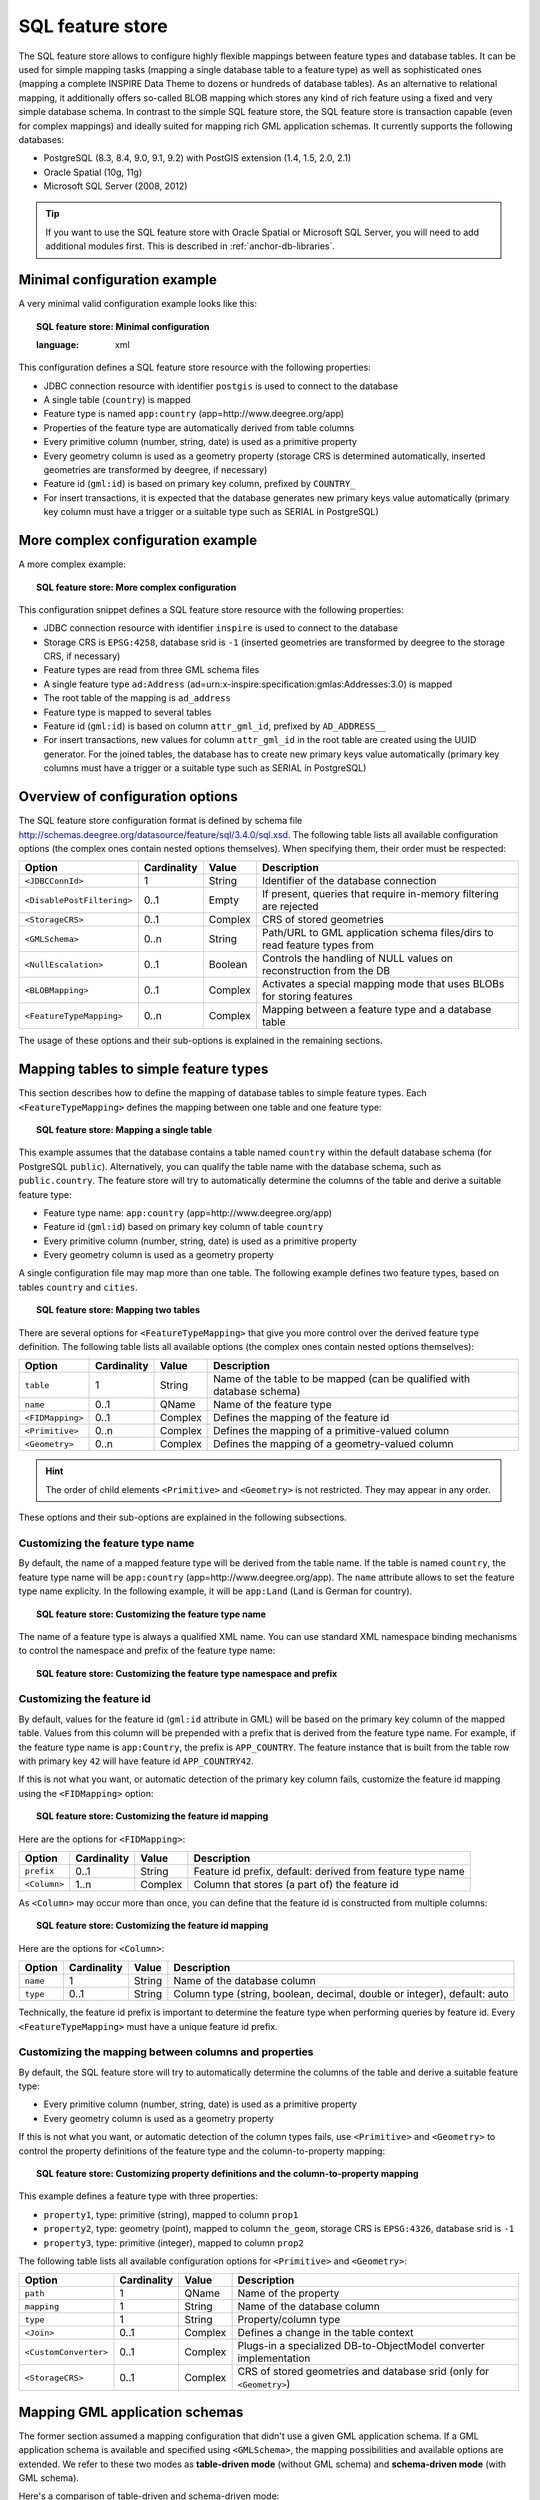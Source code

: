 .. _anchor-configuration-sqlfeaturestore:

-----------------
SQL feature store
-----------------

The SQL feature store allows to configure highly flexible mappings between feature types and database tables. It can be used for simple mapping tasks (mapping a single database table to a feature type) as well as sophisticated ones (mapping a complete INSPIRE Data Theme to dozens or hundreds of database tables). As an alternative to relational mapping, it additionally offers so-called BLOB mapping which stores any kind of rich feature using a fixed and very simple database schema. In contrast to the simple SQL feature store, the SQL feature store is transaction capable (even for complex mappings) and ideally suited for mapping rich GML application schemas. It currently supports the following databases:

* PostgreSQL (8.3, 8.4, 9.0, 9.1, 9.2) with PostGIS extension (1.4, 1.5, 2.0, 2.1)
* Oracle Spatial (10g, 11g)
* Microsoft SQL Server (2008, 2012)

.. tip::
    If you want to use the SQL feature store with Oracle Spatial or Microsoft SQL Server, you will need to add additional modules first. This is described in :ref:`anchor-db-libraries`.

^^^^^^^^^^^^^^^^^^^^^^^^^^^^^
Minimal configuration example
^^^^^^^^^^^^^^^^^^^^^^^^^^^^^

A very minimal valid configuration example looks like this:

.. topic:: SQL feature store: Minimal configuration

    .. literalinclude:: ../../xml/sqlfeaturestore_tabledriven1.xml
    :language: xml

This configuration defines a SQL feature store resource with the following properties:

* JDBC connection resource with identifier ``postgis`` is used to connect to the database
* A single table (``country``) is mapped
* Feature type is named ``app:country`` (app=http://www.deegree.org/app)
* Properties of the feature type are automatically derived from table columns
* Every primitive column (number, string, date) is used as a primitive property
* Every geometry column is used as a geometry property (storage CRS is determined automatically, inserted geometries are transformed by deegree, if necessary)
* Feature id (``gml:id``) is based on primary key column, prefixed by ``COUNTRY_``
* For insert transactions, it is expected that the database generates new primary keys value automatically (primary key column must have a trigger or a suitable type such as SERIAL in PostgreSQL)

^^^^^^^^^^^^^^^^^^^^^^^^^^^^^^^^^^
More complex configuration example
^^^^^^^^^^^^^^^^^^^^^^^^^^^^^^^^^^

A more complex example:

.. topic:: SQL feature store: More complex configuration

    .. literalinclude:: ../../xml/sqlfeaturestore_complex.xml
        :language: xml

This configuration snippet defines a SQL feature store resource with the following properties:

* JDBC connection resource with identifier ``inspire`` is used to connect to the database
* Storage CRS is ``EPSG:4258``, database srid is ``-1`` (inserted geometries are transformed by deegree to the storage CRS, if necessary)
* Feature types are read from three GML schema files
* A single feature type ``ad:Address`` (ad=urn:x-inspire:specification:gmlas:Addresses:3.0) is mapped
* The root table of the mapping is ``ad_address``
* Feature type is mapped to several tables
* Feature id (``gml:id``) is based on column ``attr_gml_id``, prefixed by ``AD_ADDRESS__``
* For insert transactions, new values for column ``attr_gml_id`` in the root table are created using the UUID generator. For the joined tables, the database has to create new primary keys value automatically (primary key columns must have a trigger or a suitable type such as SERIAL in PostgreSQL)

^^^^^^^^^^^^^^^^^^^^^^^^^^^^^^^^^
Overview of configuration options
^^^^^^^^^^^^^^^^^^^^^^^^^^^^^^^^^

The SQL feature store configuration format is defined by schema file http://schemas.deegree.org/datasource/feature/sql/3.4.0/sql.xsd. The following table lists all available configuration options (the complex ones contain nested options themselves). When specifying them, their order must be respected:

.. table:: Options for ``SQL feature store`` resource configuration files

+----------------------------------+-------------+---------+------------------------------------------------------------------------------+
| Option                           | Cardinality | Value   | Description                                                                  |
+==================================+=============+=========+==============================================================================+
| ``<JDBCConnId>``                 | 1           | String  | Identifier of the database connection                                        |
+----------------------------------+-------------+---------+------------------------------------------------------------------------------+
| ``<DisablePostFiltering>``       | 0..1        | Empty   | If present, queries that require in-memory filtering are rejected            |
+----------------------------------+-------------+---------+------------------------------------------------------------------------------+
| ``<StorageCRS>``                 | 0..1        | Complex | CRS of stored geometries                                                     |
+----------------------------------+-------------+---------+------------------------------------------------------------------------------+
| ``<GMLSchema>``                  | 0..n        | String  | Path/URL to GML application schema files/dirs to read feature types from     |
+----------------------------------+-------------+---------+------------------------------------------------------------------------------+
| ``<NullEscalation>``             | 0..1        | Boolean | Controls the handling of NULL values on reconstruction from the DB           |
+----------------------------------+-------------+---------+------------------------------------------------------------------------------+
| ``<BLOBMapping>``                | 0..1        | Complex | Activates a special mapping mode that uses BLOBs for storing features        |
+----------------------------------+-------------+---------+------------------------------------------------------------------------------+
| ``<FeatureTypeMapping>``         | 0..n        | Complex | Mapping between a feature type and a database table                          |
+----------------------------------+-------------+---------+------------------------------------------------------------------------------+

The usage of these options and their sub-options is explained in the remaining sections.

.. _anchor-configuration-tabledriven:

^^^^^^^^^^^^^^^^^^^^^^^^^^^^^^^^^^^^^^
Mapping tables to simple feature types
^^^^^^^^^^^^^^^^^^^^^^^^^^^^^^^^^^^^^^

This section describes how to define the mapping of database tables to simple feature types. Each ``<FeatureTypeMapping>`` defines the mapping between one table and one feature type:

.. topic:: SQL feature store: Mapping a single table

    .. literalinclude:: ../../xml/sqlfeaturestore_tabledriven1.xml
        :language: xml

This example assumes that the database contains a table named ``country`` within the default database schema (for PostgreSQL ``public``). Alternatively, you can qualify the table name with the database schema, such as ``public.country``. The feature store will try to automatically determine the columns of the table and derive a suitable feature type:

* Feature type name: ``app:country`` (app=http://www.deegree.org/app)
* Feature id (``gml:id``) based on primary key column of table ``country``
* Every primitive column (number, string, date) is used as a primitive property
* Every geometry column is used as a geometry property

A single configuration file may map more than one table. The following example defines two feature types, based on tables ``country`` and ``cities``.

.. topic:: SQL feature store: Mapping two tables

    .. literalinclude:: ../../xml/sqlfeaturestore_tabledriven2.xml
        :language: xml

There are several options for ``<FeatureTypeMapping>`` that give you more control over the derived feature type definition. The following table lists all available options (the complex ones contain nested options themselves):

.. table:: Options for ``<FeatureTypeMapping>``

+------------------+-------------+---------+------------------------------------------------------------------------------+
| Option           | Cardinality | Value   | Description                                                                  |
+==================+=============+=========+==============================================================================+
| ``table``        | 1           | String  | Name of the table to be mapped (can be qualified with database schema)       |
+------------------+-------------+---------+------------------------------------------------------------------------------+
| ``name``         | 0..1        | QName   | Name of the feature type                                                     |
+------------------+-------------+---------+------------------------------------------------------------------------------+
| ``<FIDMapping>`` | 0..1        | Complex | Defines the mapping of the feature id                                        |
+------------------+-------------+---------+------------------------------------------------------------------------------+
| ``<Primitive>``  | 0..n        | Complex | Defines the mapping of a primitive-valued column                             |
+------------------+-------------+---------+------------------------------------------------------------------------------+
| ``<Geometry>``   | 0..n        | Complex | Defines the mapping of a geometry-valued column                              |
+------------------+-------------+---------+------------------------------------------------------------------------------+

.. hint::
    The order of child elements ``<Primitive>`` and ``<Geometry>`` is not restricted. They may appear in any order.

These options and their sub-options are explained in the following subsections.

"""""""""""""""""""""""""""""""""
Customizing the feature type name
"""""""""""""""""""""""""""""""""

By default, the name of a mapped feature type will be derived from the table name. If the table is named ``country``, the feature type name will be ``app:country`` (app=http://www.deegree.org/app). The ``name`` attribute allows to set the feature type name explicity. In the following example, it will be ``app:Land`` (Land is German for country).

.. topic:: SQL feature store: Customizing the feature type name

    .. literalinclude:: ../../xml/sqlfeaturestore_tabledriven3.xml
        :language: xml

The name of a feature type is always a qualified XML name. You can use standard XML namespace binding mechanisms to control the namespace and prefix of the feature type name:

.. topic:: SQL feature store: Customizing the feature type namespace and prefix

    .. literalinclude:: ../../xml/sqlfeaturestore_tabledriven4.xml
        :language: xml

""""""""""""""""""""""""""
Customizing the feature id
""""""""""""""""""""""""""

By default, values for the feature id (``gml:id`` attribute in GML) will be based on the primary key column of the mapped table. Values from this column will be prepended with a prefix that is derived from the feature type name. For example, if the feature type name is ``app:Country``, the prefix is ``APP_COUNTRY``. The feature instance that is built from the table row with primary key ``42`` will have  feature id ``APP_COUNTRY42``.

If this is not what you want, or automatic detection of the primary key column fails, customize the feature id mapping using the ``<FIDMapping>`` option:

.. topic:: SQL feature store: Customizing the feature id mapping

    .. literalinclude:: ../../xml/sqlfeaturestore_fidmapping1.xml
        :language: xml

Here are the options for ``<FIDMapping>``:

.. table:: Options for ``<FIDMapping>``

+------------------+-------------+---------+------------------------------------------------------------------------------+
| Option           | Cardinality | Value   | Description                                                                  |
+==================+=============+=========+==============================================================================+
| ``prefix``       | 0..1        | String  | Feature id prefix, default: derived from feature type name                   |
+------------------+-------------+---------+------------------------------------------------------------------------------+
| ``<Column>``     | 1..n        | Complex | Column that stores (a part of) the feature id                                |
+------------------+-------------+---------+------------------------------------------------------------------------------+

As ``<Column>`` may occur more than once, you can define that the feature id is constructed from multiple columns:

.. topic:: SQL feature store: Customizing the feature id mapping

    .. literalinclude:: ../../xml/sqlfeaturestore_fidmapping2.xml
        :language: xml

Here are the options for ``<Column>``:

.. table:: Options for ``<Column>``

+------------------+-------------+---------+------------------------------------------------------------------------------+
| Option           | Cardinality | Value   | Description                                                                  |
+==================+=============+=========+==============================================================================+
| ``name``         | 1           | String  | Name of the database column                                                  |
+------------------+-------------+---------+------------------------------------------------------------------------------+
| ``type``         | 0..1        | String  | Column type (string, boolean, decimal, double or integer), default: auto     |
+------------------+-------------+---------+------------------------------------------------------------------------------+

.. hint::
Technically, the feature id prefix is important to determine the feature type when performing queries by feature id. Every ``<FeatureTypeMapping>`` must have a unique feature id prefix.

""""""""""""""""""""""""""""""""""""""""""""""""""""""
Customizing the mapping between columns and properties
""""""""""""""""""""""""""""""""""""""""""""""""""""""

By default, the SQL feature store will try to automatically determine the columns of the table and derive a suitable feature type:

* Every primitive column (number, string, date) is used as a primitive property
* Every geometry column is used as a geometry property

If this is not what you want, or automatic detection of the column types fails, use ``<Primitive>`` and ``<Geometry>`` to control the property definitions of the feature type and the column-to-property mapping:

.. topic:: SQL feature store: Customizing property definitions and the column-to-property mapping

    .. literalinclude:: ../../xml/sqlfeaturestore_tabledriven5.xml
        :language: xml

This example defines a feature type with three properties:

* ``property1``, type: primitive (string), mapped to column ``prop1``
* ``property2``, type: geometry (point), mapped to column ``the_geom``, storage CRS is ``EPSG:4326``, database srid is ``-1``
* ``property3``, type: primitive (integer), mapped to column ``prop2``

The following table lists all available configuration options for ``<Primitive>`` and ``<Geometry>``:

.. table:: Options for ``<Primitive>`` and ``<Geometry>``

+-----------------------+-------------+---------+------------------------------------------------------------------------------+
| Option                | Cardinality | Value   | Description                                                                  |
+=======================+=============+=========+==============================================================================+
| ``path``              | 1           | QName   | Name of the property                                                         |
+-----------------------+-------------+---------+------------------------------------------------------------------------------+
| ``mapping``           | 1           | String  | Name of the database column                                                  |
+-----------------------+-------------+---------+------------------------------------------------------------------------------+
| ``type``              | 1           | String  | Property/column type                                                         |
+-----------------------+-------------+---------+------------------------------------------------------------------------------+
| ``<Join>``            | 0..1        | Complex | Defines a change in the table context                                        |
+-----------------------+-------------+---------+------------------------------------------------------------------------------+
| ``<CustomConverter>`` | 0..1        | Complex | Plugs-in a specialized DB-to-ObjectModel converter implementation            |
+-----------------------+-------------+---------+------------------------------------------------------------------------------+
| ``<StorageCRS>``      | 0..1        | Complex | CRS of stored geometries and database srid (only for ``<Geometry>``)         |
+-----------------------+-------------+---------+------------------------------------------------------------------------------+

^^^^^^^^^^^^^^^^^^^^^^^^^^^^^^^
Mapping GML application schemas
^^^^^^^^^^^^^^^^^^^^^^^^^^^^^^^

The former section assumed a mapping configuration that didn't use a given GML application schema. If a GML application schema is available and specified using ``<GMLSchema>``, the mapping possibilities and available options are extended. We refer to these two modes as **table-driven mode** (without GML schema) and **schema-driven mode** (with GML schema).

Here's a comparison of table-driven and schema-driven mode:

.. table:: SQL feature store mapping modes (with and without GML application schema)

+------------------------------+------------------------------+---------------------------------+
|                              | Table-driven mode            | Schema-driven mode              |
+==============================+==============================+=================================+
| GML application schema       | Derived from tables          | Must be provided                |
+------------------------------+------------------------------+---------------------------------+
| Data model (feature types)   | Derived from tables          | Derived from GML app schema     |
+------------------------------+------------------------------+---------------------------------+
| GML version                  | Any (GML 2, 3.0, 3.1, 3.2)   | Fixed to version of app schema  |
+------------------------------+------------------------------+---------------------------------+
| Mapping principle            | Property to table column     | XPath-based or BLOB-based       |
+------------------------------+------------------------------+---------------------------------+
| Supported mapping complexity | Low                          | Very high                       |
+------------------------------+------------------------------+---------------------------------+

.. hint::
    If you want to create a relational mapping for an existing GML application schema (e.g. INSPIRE Data Themes, GeoSciML, CityGML, XPlanung, AAA), always copy the schema files into the ``appschemas/`` directory of your workspace and reference the schema in your configuration.

In schema-driven mode, the SQL feature store extracts detailed feature type definitions and property declarations from GML application schema files. A basic configuration for schema-driven mode defines the JDBC connection id, the general CRS of the stored geometries and one or more GML application schema files:

.. topic:: SQL FeatureStore (schema-driven mode): Skeleton config

    .. literalinclude:: ../../xml/sqlfeaturestore_schemadriven1.xml
        :language: xml

""""""""""""""""""""
Recommended workflow
""""""""""""""""""""

.. hint::
    This section assumes that you already have an existing database that you want to map to a GML application schema. If you want to derive a database model from a GML application schema, see :ref:`anchor-mapping-wizard`.

Manually creating a mapping for a rich GML application schema may appear to be a dauting task at first sight. Especially when you are still trying to figure out how the configuration concepts work, you will be using a lot of trial-and-error. Here are some general practices to make this as painless as possible.

* Map one property of a feature type at a time.
* Use the **Reload** link in the services console to activate changes.
* After changing the configuration file, make sure that the status of the feature store stays green (in the console). If an exclamation mark occurs, you have an error in your configuration. Check the error message and fix it.
* Check the results of your change (see below)
* Once you're satisfied, move on to the next property (or feature type)

Set up a WFS configuration, so you can use WFS GetFeature-requests to check whether your feature mapping works as expected. You can use your web browser for that. After each configuration change, perform a GetFeature-request to see the effect. Suitable WFS requests depend on the WFS version, the GML version and the name of the feature type. Here are some examples:

* WFS 1.0.0 (GML 2): http://localhost:8080/services?service=WFS&version=1.0.0&request=GetFeature&typeName=ad:Address&maxFeatures=1
* WFS 1.1.0 (GML 3.1): http://localhost:8080/services?service=WFS&version=1.1.0&request=GetFeature&typeName=ad:Address&maxFeatures=1
* WFS 2.0.0 (GML 3.2): http://localhost:8080/services?service=WFS&version=2.0.0&request=GetFeature&typeName=ad:Address&count=1

In order to successfully create a mapping for a feature type from a GML application schema, you have to know the structure and the data types of the feature type. For example, if you want to map feature type ``ad:Address`` from INSPIRE Annex I, you have to know that it has a required property called ``ad:inspireId`` that has a child element with name ``base:Identifier``. Here's a list of possible options to learn the data model of an application schema:

* Manually (or with the help of a generic XML tool such as XMLSpy) analyze the GML application schema to determine the feature types and understand their data model
* Use the services console to auto-generate a mapping configuration (see :ref:`anchor-mapping-wizard`). It should reflect the structure and datatypes correctly. Auto-generate the mapping, create a copy of the file and start with a minimal version (``FeatureTypeMapping`` by ``FeatureTypeMapping``, property by property). Adapt it to your own database tables and columns and remove optional elements and attributes that you don't want to map.
* Use the deegree support options (mailing lists, commercial support) to get help.

.. hint::
    The deegree project aims for a user-interface to help with all steps of creating mapping configurations. If you are interested in working on this (or funding it), don't hesitate to contact the project bodies.

""""""""""""""""""""""""""
Mapping rich feature types
""""""""""""""""""""""""""

In schema-driven mode, the ``<FeatureTypeMapping>`` element basically works as in table-driven mode (see :ref:`anchor-configuration-tabledriven`). It defines a mapping between a table in the database and a feature type. However, there are additional possibilities and it's usually more suitable to focus on feature types and XML nodes instead of tables and table columns. Here's an overview of the ``<FeatureTypeMapping>`` options and their meaning in schema-driven mode:

.. table:: Options for ``<FeatureTypeMapping>`` (schema-driven mode)

+------------------+-------------+---------+------------------------------------------------------------------------------+
| Option           | Cardinality | Value   | Description                                                                  |
+==================+=============+=========+==============================================================================+
| ``table``        | 1           | String  | Name of the table to be mapped (can be qualified with database schema)       |
+------------------+-------------+---------+------------------------------------------------------------------------------+
| ``name``         | 0..1        | QName   | Name of the feature type                                                     |
+------------------+-------------+---------+------------------------------------------------------------------------------+
| ``<FIDMapping>`` | 1           | Complex | Defines the mapping of the feature id                                        |
+------------------+-------------+---------+------------------------------------------------------------------------------+
| ``<Primitive>``  | 0..n        | Complex | Defines the mapping of a primitive-valued node                               |
+------------------+-------------+---------+------------------------------------------------------------------------------+
| ``<Geometry>``   | 0..n        | Complex | Defines the mapping of a geometry-valued node                                |
+------------------+-------------+---------+------------------------------------------------------------------------------+
| ``<Complex>``    | 0..n        | Complex | Defines the mapping of a complex-valued node                                 |
+------------------+-------------+---------+------------------------------------------------------------------------------+
| ``<Feature>``    | 0..n        | Complex | Defines the mapping of a feature-valued node                                 |
+------------------+-------------+---------+------------------------------------------------------------------------------+

.. hint::
    The order of child elements ``<Primitive>``, ``<Geometry>``, ``<Complex>`` and ``<Feature>`` is not restricted. They may appear in any order.

We're going to explore the additional options by describing the necessary steps for mapping  feature type ``ad:Address`` (from INSPIRE Annex I) to an example database. Start with a single ``<FeatureTypeMapping>``. Provide the table name and the mapping for the feature identifier. The example uses a table named ``ad_address`` and a key column named ``fid``:

.. topic:: SQL feature store (schema-driven mode): Start configuration

    .. literalinclude:: ../../xml/sqlfeaturestore_schemadriven2.xml
        :language: xml

.. tip::
    In schema-driven mode, there is no automatic detection of columns, column types or primary keys. You always have to specify ``<FIDMapping>``.

.. tip::
    If this configuration matches your database and you have a working WFS resource, you should be able to query the feature type (although no properties will be returned): http://localhost:8080/services?service=WFS&version=2.0.0&request=GetFeature&typeName=ad:Address&count=1

Mapping rich feature types works by associating XML nodes of a feature instance with rows and columns in the database. The table context (the current row) is changed when necessary. In the beginning of a ``<FeatureTypeMapping>``, the current context node is an ``ad:Address`` element and the current table context is a row of table ``ad_address``. The first (required) property that we're going to map is ``ad:inspireId``. The schema defines that ``ad:inspireId`` has as child element named ``base:Identifier`` which in turn has two child elements named ``base:localId`` and ``base:namespace``. Lets's assume that we have a column ``localid`` in our table, that we want to map to ``base:localId``, but for ``base:namespace``, we don't have a corresponding column. We want this element to have the fixed value ``NL.KAD.BAG`` for all instances of ``ad:Address``. Here's how to do it:

.. topic:: SQL feature store (schema-driven mode): Complex elements and constant mappings

    .. literalinclude:: ../../xml/sqlfeaturestore_schemadriven3.xml
        :language: xml

There are several things to observe here. The ``Complex`` element occurs twice. In the ``path`` attribute of the first occurrence, we specified the qualified name of the (complex) property we want to map (``ad:inspireId``). The nested ``Complex`` targets child element ``base:Identifier`` of ``ad:inspireId``. And finally, the ``Primitive`` elements specify that child element ``base:localId`` is mapped to column ``localid`` and element ``base:namespace`` is mapped to constant ``NL.KAD.BAG`` (note the single quotes around ``NL.KAD.BAG``).

To summarize:

* ``Complex`` is used to select a (complex) child element to be mapped. It is a container for child mapping elements (``Primitive``, ``Geometry``, ``Complex`` or ``Feature``)
* In the ``mapping`` attribute of ``Primitive``, you can also use constants, not only column names

The next property we want to map is ``ad:position``. It contains the geometry of the address, but the actual GML geometry is nested on a deeper level and the property can occur multiple times. In our database, we have a table named ``ad_address_ad_position`` with columns ``fk`` (foreign key to ad_address) and ``value`` (geometry). Here's the extended mapping:

.. topic:: SQL feature store (schema-driven mode): Join elements and XPath expressions

    .. literalinclude:: ../../xml/sqlfeaturestore_schemadriven4.xml
        :language: xml

Again, the ``Complex`` element is used to drill into the XML structure of the property and several elements are mapped to constant values. But there are also new things to observe:

* The first child element of a ``<Complex>`` (or ``<Primitive>``, ``<Geometry>`` or ``<Feature>``) can be ``<Join>``. ``<Join>`` performs a table change: table rows corresponding to ``ad:position`` are not stored in the root feature type table (``ad_address``), but in a joined table. All siblings of ``<Join>`` (or their children) refer to this joined table (``ad_address_ad_position``). The join condition that determines the related rows in the joined table is ``ad_address.fid=ad_address_ad_position.fk``. ``<Join>`` is described in detail in the next section.
* Valid expressions for ``path`` can also be ``.`` (current node) and ``text()`` (primitive value of the current node).

Let's move on to the mapping of property ``ad:component``. This property can occur multiple times and contains (a reference to) another feature.

.. topic:: SQL feature store (schema-driven mode): Feature elements

    .. literalinclude:: ../../xml/sqlfeaturestore_schemadriven5.xml
        :language: xml

As in the mapping of ``ad:position``, a ``<Join>`` is used to change the table context. The table that stores the information for ``ad:component`` properties is ``ad_address_ad_component``. The ``<Feature>`` declares that we want to map a feature-valued node and it's ``<Href>`` sub-element defines that column ``href`` stores the value of the ``xlink:href`` attribute.

Here is an overview of all options for ``<Complex>`` elements:

.. table:: Options for ``<Complex>``

+-----------------------+-------------+---------+------------------------------------------------------------------------------+
| Option                | Cardinality | Value   | Description                                                                  |
+=======================+=============+=========+==============================================================================+
| ``path``              | 1           | QName   | Name/XPath-expression that determines the element to be mapped               |
+-----------------------+-------------+---------+------------------------------------------------------------------------------+
| ``<Join>``            | 0..1        | Complex | Defines a change in the table context                                        |
+-----------------------+-------------+---------+------------------------------------------------------------------------------+
| ``<CustomConverter>`` | 0..1        | Complex | Plugs-in a specialized DB-to-ObjectModel converter implementation            |
+-----------------------+-------------+---------+------------------------------------------------------------------------------+
| ``<Primitive>``       | 0..n        | Complex | Defines the mapping of a primitive-valued node                               |
+-----------------------+-------------+---------+------------------------------------------------------------------------------+
| ``<Geometry>``        | 0..n        | Complex | Defines the mapping of a geometry-valued node                                |
+-----------------------+-------------+---------+------------------------------------------------------------------------------+
| ``<Complex>``         | 0..n        | Complex | Defines the mapping of a complex-valued node                                 |
+-----------------------+-------------+---------+------------------------------------------------------------------------------+
| ``<Feature>``         | 0..n        | Complex | Defines the mapping of a feature-valued node                                 |
+-----------------------+-------------+---------+------------------------------------------------------------------------------+

.. hint::
    The order of child elements ``<Primitive>``, ``<Geometry>``, ``<Complex>`` and ``<Feature>`` is not restricted. They may appear in any order.

Here is an overview on all options for ``<Feature>`` elements:

.. table:: Options for ``<Feature>``

+-----------------------+-------------+---------+------------------------------------------------------------------------------+
| Option                | Cardinality | Value   | Description                                                                  |
+=======================+=============+=========+==============================================================================+
| ``path``              | 1           | QName   | Name/XPath-expression that determines the element to be mapped               |
+-----------------------+-------------+---------+------------------------------------------------------------------------------+
| ``<CustomConverter>`` | 0..1        | Complex | Plugs-in a specialized DB-to-ObjectModel converter implementation            |
+-----------------------+-------------+---------+------------------------------------------------------------------------------+
| ``<Href>``            | 0..1        | Complex | Defines the column that stores the value for ``xlink:href``                  |
+-----------------------+-------------+---------+------------------------------------------------------------------------------+

""""""""""""""""""""""""""
Changing the table context
""""""""""""""""""""""""""

At the beginning of a ``<FeatureTypeMapping>``, the current table context is the one specified by the ``table`` attribute. In the following example snippet, this would be table ``ad_address``.

.. topic:: SQL feature store: Initial table context

    .. literalinclude:: ../../xml/sqlfeaturestore_tablecontext.xml
        :language: xml

Note that all mapped columns stem from table ``ad_address``. This is fine, as each feature can only have a single ``gml:identifier`` property. However, when mapping a property that may occur any number of times, we will have to access the values for this property in a separate table.

.. topic:: SQL feature store: Changing the table context

    .. literalinclude:: ../../xml/sqlfeaturestore_join1.xml
        :language: xml

In this example, property ``gml:identifier`` is mapped as before (the data values stem from table ``ad_address``). In contrast to that, property ``ad:position`` can occur any number of times for a single ``ad_address`` feature instance. In order to reflect that in the relational model, the values for this property have to be taken from/stored in a separate table. The feature type table (``ad_address``) must have a 1:n relation to this table.

The ``<Join>`` element is used to define such a change in the table context (in other words: a relation/join between two tables). A ``<Join>`` element may only occur as first child element of any of the mapping elements (``<Primitive>``, ``<Geometry>``, ``<Feature>`` or ``<Complex>``). It changes from the current table context to another one. In the example, the table context in the mapping of property ``ad:position`` is changed from ``ad_address`` to ``ad_address_ad_position``. All mapping instructions that follow the ``<Join>`` element refer to the new table context. For example, the geometry value is taken from ``ad_address_ad_position.ad_geographicposition_ad_geometry_value``.

The following table lists all available options for ``<Join>`` elements:

.. table:: Options for ``<Join>`` elements

+---------------------+-------------+---------+---------------------------------------------------------------------------------------------------+
| Option              | Cardinality | Value   | Description                                                                                       |
+=====================+=============+=========+===================================================================================================+
| ``table``           | 1..1        | String  | Name of the target table to change to.                                                            |
+---------------------+-------------+---------+---------------------------------------------------------------------------------------------------+
| ``fromColumns``     | 1..1        | String  | One or more columns that define the join key in the source table.                                 |
+---------------------+-------------+---------+---------------------------------------------------------------------------------------------------+
| ``toColumns``       | 1..1        | String  | One or more columns that define the join key in the target table.                                 |
+---------------------+-------------+---------+---------------------------------------------------------------------------------------------------+
| ``orderColumns``    | 0..1        | String  | One or more columns hat define the order of the joined rows.                                      |
+---------------------+-------------+---------+---------------------------------------------------------------------------------------------------+
| ``numbered``        | 0..1        | Boolean | Set to true, if orderColumns refers to a single column that contains natural numbers [1,2,3,...]. |
+---------------------+-------------+---------+---------------------------------------------------------------------------------------------------+
| ``<AutoKeyColumn>`` | 0..n        | Complex | Columns in the target table that store autogenerated keys (only required for transactions).       |
+---------------------+-------------+---------+---------------------------------------------------------------------------------------------------+

Attributes ``fromColumns``, ``toColumns`` and ``orderColumns`` may each contain one or more columns. When specifying multiple columns, they must be given as a whitespace-separated list. ``orderColumns`` is used to force a specific ordering on the joined table rows. If this attribute is omitted, the order of joined rows is not defined and reconstructed feature instances may vary each time they are fetched from the database. In the above example, this would mean that the multiple ``ad:position`` properties of an ``ad:Address`` feature may change their order.

In case that the order column stores the child index of the XML element, the ``numbered`` attribute should be set to ``true``. In this special case, filtering on property names with child indexes will be correctly mapped to SQL WHERE clauses as in the following WFS example request.

.. topic:: SQL feature store: WFS query with child index

    .. literalinclude:: ../../xml/sqlfeaturestore_indexquery.xml
        :language: xml

In the above example, only those ``ad:Address`` features will be returned where the geometry in the third ``ad:position`` property has an intersection with the specified bounding box. If only other ``ad:position`` properties (e.g. the first one) matches this constraint, they will not be included in the output.

The ``<AutoKeyColumn>`` configuration option is only required when you want to use transactions on your feature store and your relational model is non-canonical. Ideally, the mapping will only change the table context in case the feature type model allows for multiple child elements at that point. In other words: if the XML schema has ``maxOccurs`` set to ``unbounded`` for an element, the relational model should have a corresponding 1:n relation. For a 1:n relation, the target table of the context change should have a foreign key column that points to the primary key column of the source table of the context change. This is important, as the SQL feature store has to propagate keys from the source table to the target table and store them there as well.

If the joined table is the origin of other joins, than it is important that the SQL feature store can generate primary keys for the join table. If not configured otherwise, it is assumed that column ``id`` stores the primary key and that the database will auto-generate values on insert using database mechanisms such as sequences or triggers.

If this is not the case, use the ``AutoKeyColumn`` options to define the columns that make up the primary key in the join table and how the values for these columns should be generated on insert. Here's an example:

.. topic:: SQL feature store: Key propagation for transactions

    .. literalinclude:: ../../xml/sqlfeaturestore_join2.xml
        :language: xml

In this example snippet, the primary key for table ``B`` is stored in column ``pk1`` and values for this column are generated using the UUID generator. There's another change in the table context from B to C. Rows in table C have a key stored in column ``parentfk`` that corresponds to the ``B.pk1``. On insert, values generated for ``B.pk1`` will be propagated and stored for new rows in this table as well. The following table lists the options for ``<AutoKeyColumn>`` elements.

Inside a ``<AutoKeyColumn>``, you may use the same key generators that are available for feature id generation (see above).

.. _anchor-null-handling:

"""""""""""""""""""""""
Handling of NULL values
"""""""""""""""""""""""

By default, a ``NULL`` value in a mapped database column means that just the mapped particle is omitted from the reconstructed feature. However, if the corresponding element/attribute or text node is required according to the GML application schema, this will lead to invalid feature instances. In order to deal with this, the global option ``<NullEscalation>`` should be set to ``true`` after the mapping configuration has been finished.

.. topic:: SQL feature store: Activating NULL value escalation

    .. literalinclude:: ../../xml/sqlfeaturestore_nullescalation1.xml
        :language: xml

If this option is turned on and a ``NULL`` value is found in a mapped column, the following strategy is applied:

* If the corresponding particle is not required according to the GML application schema, just this particle is omitted.
* If the container element of the particle is nillable according to the GML application schema, the ``xsi:nil`` attribute of the element is set to ``true``.
* In all other cases, the ``NULL`` is escalated to the container element using the same strategy (until the feature level has been reached).

This works well most of the times, but sometimes, it can be handy to override this behaviour. For that, each ``<Primitive>``, ``<Complex>``, ``<Geometry>`` or ``<Feature>`` configuration element supports the optional attribute ``nullEscalation``. The following config snippet demonstrates a custom ``NULL`` escalation for element ``gml:endPosition``. By default, the content of this element is required, but by setting it to ``false``, ``NULL`` escalation can be manually switched off for this very particle.

.. topic:: SQL feature store: Customizing NULL value escalation

    .. literalinclude:: ../../xml/sqlfeaturestore_nullescalation2.xml
        :language: xml

The following values are supported for attribute ``nullEscalation`` on ``<Primitive>``, ``<Complex>``, ``<Geometry>`` or ``<Feature>`` elements:

* ``auto``: Handling of NULL values is derived from the GML application schema. Same as omitting the ``nullEscalation`` attribute.
* ``true``: ``NULL`` values are escalated to the container element.
* ``false``: ``NULL`` values are not escalated to the container element.

.. _anchor-blob-mode:

""""""""""""
BLOB mapping
""""""""""""

An alternative approach to mapping each feature type from an application schema using ``<FeatureTypeMapping>`` is to specify a single ``<BLOBMapping>`` element. This activates a different storage strategy based on a fixed database schema. Central to this schema is a table that stores every feature instance (and all of it's properties) as a BLOB (binary large object).

Here is an overview on all options for ``<BLOBMapping>`` elements:

.. table:: Options for ``<BLOBMapping>``

+------------------------+-------------+---------+------------------------------------------------------------------------------+
| Option                 | Cardinality | Value   | Description                                                                  |
+========================+=============+=========+==============================================================================+
| ``<BlobTable>``        | 0..1        | String  | Database table that stores features, default: ``gml_objects``                |
+------------------------+-------------+---------+------------------------------------------------------------------------------+
| ``<FeatureTypeTable>`` | 0..1        | String  | Database table that stores feature types, default: ``feature_types``         |
+------------------------+-------------+---------+------------------------------------------------------------------------------+

The central table (controlled by ``<BlobTable>``) uses the following columns:

.. table:: Columns in blob table

+--------------------+----------------+-------------------------------------------------------------------------+
| Column             | PostGIS type   | Used for                                                                |
+====================+================+=========================================================================+
| ``id``             | serial         | Primary key                                                             |
+--------------------+----------------+-------------------------------------------------------------------------+
| ``gml_id``         | text           | Feature identifier (used for id queries and resolving xlink references) |
+--------------------+----------------+-------------------------------------------------------------------------+
| ``gml_bounded_by`` | geometry       | Bounding box (used for spatial queries)                                 |
+--------------------+----------------+-------------------------------------------------------------------------+
| ``ft_type``        | smallint       | Feature type identifier (used to narrow the result set)                 |
+--------------------+----------------+-------------------------------------------------------------------------+
| ``binary_object``  | bytea          | Encoded feature instance                                                |
+--------------------+----------------+-------------------------------------------------------------------------+

The other table (controlled by ``<FeatureTypeTable>``) stores a mapping of feature type names to feature type identifiers:

.. table:: Columns in feature type table

+-----------+----------------+-------------------------------------------------------------------------+
| Column    | PostGIS type   | Used for                                                                |
+===========+================+=========================================================================+
| ``id``    | smallint       | Primary key                                                             |
+-----------+----------------+-------------------------------------------------------------------------+
| ``qname`` | text           | Name of the feature type                                                |
+-----------+----------------+-------------------------------------------------------------------------+
| ``bbox``  | geometry       | Aggregated bounding box for all features of this type                   |
+-----------+----------------+-------------------------------------------------------------------------+

.. hint::
    In order for ``<BLOBMapping>`` to work, you need to have the correct tables in your database and initialize the feature type table with the names of all feature types you want to use. We recommend not to do this manually, see :ref:`anchor-mapping-wizard`. The wizard will also create suitable indexes to speed up queries.

.. hint::
    You may wonder how to get data into the database in BLOB mode. As for standard mapping, you can do this by executing WFS-T requests or by using the feature store loader. Its usage is described in the last steps of :ref:`anchor-mapping-wizard`.

.. hint::
    In BLOB mode, only spatial and feature id queries can be mapped to SQL WHERE-constraints. All other kinds of filter conditions are performed in memory. See :ref:`anchor-filtering` for more information.

^^^^^^^^^^^^^^^^^^^^^^^^^^^^^^^^^^^^^^
Transactions and feature id generation
^^^^^^^^^^^^^^^^^^^^^^^^^^^^^^^^^^^^^^

The mapping defined by a ``<FeatureTypeMapping>`` element generally works in both directions:

* **Table-to-feature-type (query)**: Feature instances are created from table rows
* **Feature-type-to-table (insert)**: New table rows are created for inserted feature instances

However, there's a caveat for inserts: The SQL feature store has to know how to obtain new and unique feature ids.

When features are inserted into a SQL feature store (for example via a WFS transaction), the client can choose between different id generation modes. These modes control whether feature ids (the values in the gml:id attribute) have to be re-generated. There are three id generation modes available, which directly relate to the WFS 1.1.0 specification:

* ``UseExisting``: The feature store will use the original gml:id values that have been provided in the input. This may lead to errors if the provided ids are already in use or if the format of the id does not match the configuration.
* ``GenerateNew``: The feature store will discard the original gml:id values and use the configured generator to produce new and unique identifiers. References in the input (xlink:href) that point to a feature with an reassigned id are fixed as well, so reference consistency is ensured.
* ``ReplaceDuplicate``: The feature store will try to use the original gml:id values that have been provided in the input. If a certain identifier already exists in the database, the configured generator is used to produce a new and unique identifier. NOTE: Support for this mode is not implemented yet.

.. hint::
In a WFS 1.1.0 insert request, the id generation mode is controlled by attribute ``idGenMode``. WFS 1.0.0 and WFS 2.0.0 don't support to specify it on a request basis. However, in the deegree WFS configuration you can control it in the option ``EnableTransactions``.

In order to generate the required ids for ``GenerateNew``, you can choose between different generators. These are configured in the ``<FIDMapping>`` child element of ``<FeatureTypeMapping>``:

"""""""""""""""""
Auto id generator
"""""""""""""""""

The auto id generator depends on the database to provide new values for the feature id column(s) on insert. This requires that the used feature id columns are configured appropriately in the database (e.g. that they have a trigger or a suitable column type such as ``SERIAL`` in PostgreSQL).

.. topic:: SQL feature store: Auto id generator example

    .. literalinclude:: ../../xml/sqlfeaturestore_idgenerator1.xml
        :language: xml

This snippet defines the feature id mapping and the id generation behaviour for a feature type called ``ad:Address``

* When querying, the prefix ``AD_ADDRESS_`` is prepended to column ``attr_gml_id`` to create the exported feature id. If ``attr_gml_id`` contains the value ``42`` in the database, the feature instance that is created from this row will have the value ``AD_ADDRESS_42``.
* On insert (mode=UseExisting), provided gml:id values must have the format ``AD_ADDRESS_$``. The prefix ``AD_ADDRESS_`` is removed and the remaining part of the identifier is stored in column ``attr_gml_id``.
* On insert (mode=GenerateNew), the database must automatically create a new value for column ``attr_gml_id`` which will be the postfix of the newly assigned feature id.

""""""""""""""
UUID generator
""""""""""""""

The UUID generator generator uses Java's UUID implementation to generate new and unique identifiers. This requires that the database column for the id is a character column that can store strings with a length of 36 characters and that the database does not perform any kind of insertion value generation for this column (e.g triggers).

.. topic:: SQL feature store: UUID generator example

    .. literalinclude:: ../../xml/sqlfeaturestore_idgenerator2.xml
        :language: xml

This snippet defines the feature id mapping and the id generation behaviour for a feature type called ``ad:Address``

* When querying, the prefix ``AD_ADDRESS_`` is prepended to column ``attr_gml_id`` to create the exported feature id. If ``attr_gml_id`` contains the value ``550e8400-e29b-11d4-a716-446655440000`` in the database, the feature instance that is created from this row will have the value ``AD_ADDRESS_550e8400-e29b-11d4-a716-446655440000``.
* On insert (mode=UseExisting), provided gml:id values must have the format ``AD_ADDRESS_$``. The prefix ``AD_ADDRESS_`` is removed and the remaining part of the identifier is stored in column ``attr_gml_id``.
* On insert (mode=GenerateNew), a new UUID is generated and stored in column ``attr_gml_id``.

"""""""""""""""""""""
Sequence id generator
"""""""""""""""""""""

The sequence id generator queries a database sequence to generate new and unique identifiers. This requires that the database column for the id is compatible with the values generated by the sequence and that the database does not perform any kind of automatical value insertion for this column (e.g triggers).

.. topic:: SQL feature store: Database sequence generator example

    .. literalinclude:: ../../xml/sqlfeaturestore_idgenerator3.xml
        :language: xml

This snippet defines the feature id mapping and the id generation behaviour for a feature type called ``ad:Address``

* When querying, the prefix ``AD_ADDRESS_`` is prepended to column ``attr_gml_id`` to create the exported feature id. If ``attr_gml_id`` contains the value ``42`` in the database, the feature instance that is created from this row will have the value ``AD_ADDRESS_42``.
* On insert (mode=UseExisting), provided gml:id values must have the format ``AD_ADDRESS_$``. The prefix ``AD_ADDRESS_`` is removed and the remaining part of the identifier is stored in column ``attr_gml_id``.
* On insert (mode=GenerateNew), the database sequence ``SEQ_FID`` is queried for new values to be stored in column ``attr_gml_id``.

.. _anchor-filtering:

^^^^^^^^^^^^^^^^^^^^^^^^^^^
Evaluation of query filters
^^^^^^^^^^^^^^^^^^^^^^^^^^^

The SQL feature store always tries to map filter conditions (e.g. from WFS ``GetFeature`` requests or when accessed by the WMS) to SQL-WHERE conditions. However, this is not possible in all cases. Sometimes a filter uses an expression that does not have an equivalent SQL-WHERE clause. For example when using :ref:`anchor-blob-mode` and the filter is not based on a feature id or a spatial constraint.

In such cases, the SQL feature store falls back to in-memory filtering. It will reconstruct feature by feature from the database and evaluate the filter in memory. If the filter matches, it will be included in the result feature stream. If not, it is skipped.

The downside of this strategy is that it can put a serious load on your server. If you want to turn off in-memory filtering completely, use ``<DisablePostFiltering>``. If this option is specified and a filter requires in-memory filtering, the query will be rejected.

.. _anchor-mapping-wizard:

^^^^^^^^^^^^^^^^^^^^^^^^^^^^^^^^^^^^^^^^^^^^^^^^^^
Auto-generating a mapping configuration and tables
^^^^^^^^^^^^^^^^^^^^^^^^^^^^^^^^^^^^^^^^^^^^^^^^^^

Although this functionality is still in beta stage, the services console can be used to automatically derive an SQL feature store configuration and set up tables from an existing GML application schema. If you don't have an existing database structure that you want to use, you can use this option to create a working database set up very quickly. And even if you have an existing database you need to map manually, this functionality can be prove very helpful to generate a valid mapping configuration to start with.

.. hint::
    As every (optional) attribute and element will be considered in the mapping, you may easily end up with hundreds of tables or columns.

This walkthrough is based on the INSPIRE Annex I schemas, but you should be able to use these instructions with other GML application schemas as well. Make sure that the INSPIRE workspace has been downloaded and activated as described in :ref:`anchor-workspace-inspire`. As another prerequisite, you will have to create an empty, spatially-enabled PostGIS database that you can connect to from your deegree installation.

.. tip::
    Instead of PostGIS, you can also use an Oracle Spatial or an Microsoft SQL Server database. In order to enable support for these databases, see :ref:`anchor-db-libraries`.

As a first step, create a JDBC connection to your database. Click **server connections -> jdbc** and enter **inspire** (or an other identifier) as connection id:

.. figure:: ../../images/console_featurestore_mapping1.jpg
    :figwidth: 80%
    :width: 70%
    :target: ../../_images/console_featurestore_mapping1.jpg

    Creating a JDBC connection

Afterwards, click **Create new** and enter the connection details to your database:

.. figure:: ../../images/console_featurestore_mapping2.jpg
    :figwidth: 80%
    :width: 70%
    :target: ../../_images/console_featurestore_mapping2.jpg

    Creating a JDBC connection

By clicking **Test connection**, you can ensure that deegree can connect to your database:

.. figure:: ../../images/console_featurestore_mapping3.jpg
    :figwidth: 80%
    :width: 70%
    :target: ../../_images/console_featurestore_mapping3.jpg

    Testing the JDBC connection

If everything works, click **Create** to finish the creation of your JDBC resource:

.. figure:: ../../images/console_featurestore_mapping4.jpg
    :figwidth: 80%
    :width: 70%
    :target: ../../_images/console_featurestore_mapping4.jpg

    Testing the JDBC connection

Now, change to **data stores -> feature**. We will have to delete the existing (memory-based) feature store first. Click **Delete**:

.. figure:: ../../images/console_featurestore_mapping5.jpg
    :figwidth: 80%
    :width: 70%
    :target: ../../_images/console_featurestore_mapping5.jpg

    Deleting the memory-based feature store

Enter "inspire" as name for the new feature store, select "SQL" from the drop-down box and click **Create new**:

.. figure:: ../../images/console_featurestore_mapping6.jpg
    :figwidth: 80%
    :width: 70%
    :target: ../../_images/console_featurestore_mapping6.jpg

    Creating a new SQL feature store resource

Select "Create tables from GML application schema" and click **Next**:

.. figure:: ../../images/console_featurestore_mapping7.jpg
    :figwidth: 80%
    :width: 70%
    :target: ../../_images/console_featurestore_mapping7.jpg

    Mapping a new SQL feature store configuration

You can now select the GML application schema files to be used. For this walkthrough, tick  ``Addresses.xsd``, ``AdministrativeUnits.xsd`` and ``CadastralParcels.xsd``  (if you select all schema files, hundreds of feature types from INPIRE Annex I will be mapped):

.. figure:: ../../images/console_featurestore_mapping8.jpg
    :figwidth: 80%
    :width: 70%
    :target: ../../_images/console_featurestore_mapping8.jpg

    Selecting the GML schema files to be considered

.. hint::
    This view presents any .xsd files that are located below the **appschemas/** directory of your deegree workspace. If you want to map any other GML application schema (such as GeoSciML or CityGML), place a copy of the application schema files into the **appschemas/** directory (using your favorite method, e.g. a file browser) and click **Rescan**. You should now have the option to select the files of this application schema in the services console view.

.. figure:: ../../images/console_featurestore_mapping9.jpg
    :figwidth: 80%
    :width: 70%
    :target: ../../_images/console_featurestore_mapping9.jpg

    Selecting the GML schema files to be considered

Scroll down and click **Next**.

.. figure:: ../../images/console_featurestore_mapping10.jpg
    :figwidth: 80%
    :width: 70%
    :target: ../../_images/console_featurestore_mapping10.jpg

    Selecting mapping type and storage CRS

You will be presented with a rough analysis of the feature types contained in the selected GML application schema files. Select "Relational" (you may also select BLOB if your prefer this kind of storage) and enter "EPSG:4258" as storage CRS (this is the code for ETRS89, the recommmended CRS for harmonized INSPIRE datasets). After clicking **Next**, an SQL feature store configuration will be automatically derived from the application schema:

.. figure:: ../../images/console_featurestore_mapping11.jpg
    :figwidth: 80%
    :width: 70%
    :target: ../../_images/console_featurestore_mapping11.jpg

    The auto-generated SQL feature store configuration

Click **Save** to store this configuration:

.. figure:: ../../images/console_featurestore_mapping12.jpg
    :figwidth: 80%
    :width: 70%
    :target: ../../_images/console_featurestore_mapping12.jpg

    Auto-generated SQL statements for creating tables

Now, click **Create DB tables**. You will be presented with an auto-generated SQL script for creating the required tables in the database:

.. figure:: ../../images/console_featurestore_mapping13.jpg
    :figwidth: 80%
    :width: 70%
    :target: ../../_images/console_featurestore_mapping13.jpg

    Auto-generated SQL statements for creating tables

Click **Execute**. The SQL statements will now be executed against your database and the tables will be created:

.. figure:: ../../images/console_featurestore_mapping15.jpg
    :figwidth: 80%
    :width: 70%
    :target: ../../_images/console_featurestore_mapping15.jpg

    Mapping finished

Click **Start feature store**:

.. figure:: ../../images/console_featurestore_mapping17.jpg
    :figwidth: 80%
    :width: 70%
    :target: ../../_images/console_featurestore_mapping17.jpg

    Finished

Click **Reload** to force a reinitialization of the other workspace resources. We're finished. Features access of the WFS and WMS uses your database now. However, as your database is empty, the WMS will not render anything and the WFS will not return any features when queried. In order to insert some harmonized INSPIRE features, click **send requests** and select one of the insert requests:

Use the third drop-down menu to select an example request. Entries "Insert_200.xml" or "Insert_110.xml" can be used to insert a small number of INSPIRE Address features using WFS-T insert requests:

.. figure:: ../../images/console_workspace_inspire3.png
    :figwidth: 80%
    :width: 70%
    :target: ../../_images/console_workspace_inspire3.png

    WFS-T example requests

Click **Send** to execute the request. After successful insertion, the database contains a few addresses, and you may want to move back to the layer overview (**see layers**). If you activate the AD.Address layer, the newly inserted features will be rendered by the deegree WMS (look for them in the area of Enkhuizen):

.. figure:: ../../images/console_workspace_inspire4.png
    :figwidth: 80%
    :width: 70%
    :target: ../../_images/console_workspace_inspire4.png

    Ad.Address layer after insertion of example Address features

Of course, you can also perform WFS queries against the database backend, such as requesting of INSPIRE Addresses by street name:

.. figure:: ../../images/console_workspace_inspire5.png
    :figwidth: 80%
    :width: 70%
    :target: ../../_images/console_workspace_inspire5.png

    More WFS examples

Besides WFS-T requests, there's another handy option for inserting GML-encoded features. Click **data stores -> feature** to access the feature store view again:

.. figure:: ../../images/console_featurestore_mapping18.jpg
    :figwidth: 80%
    :width: 70%
    :target: ../../_images/console_featurestore_mapping18.jpg

    Accessing the feature store loader

After clicking **Loader**, you will be presented with a simple view where you can insert a URL of a valid GML dataset:

.. figure:: ../../images/console_featurestore_mapping19.jpg
    :figwidth: 80%
    :width: 70%
    :target: ../../_images/console_featurestore_mapping19.jpg

    The feature store loader

Basically, you can use this view to insert any valid, GML-encoded dataset, as long as it conforms to the application schema. The INSPIRE workspace contains some suitable example datasets, so you may use a file-URL like:

    * file:/home/kelvin/.deegree/deegree-workspace-inspire/data/au-provincies.gml
    * file:/home/kelvin/.deegree/deegree-workspace-inspire/data/au-gemeenten.gml
    * file:/home/kelvin/.deegree/deegree-workspace-inspire/data/au-land.gml
    * file:/home/kelvin/.deegree/deegree-workspace-inspire/data/cadastralparcels-limburg.xml
    * file:/home/kelvin/.deegree/deegree-workspace-inspire/data/cadastralparcels-northholland.xml

.. tip::
    The above URLs are for a UNIX system with a user named "kelvin". You will need to adapt the URLs to match the location of your workspace directory.

After entering the URL, click **Import**:

.. figure:: ../../images/console_featurestore_mapping20.jpg
    :figwidth: 80%
    :width: 70%
    :target: ../../_images/console_featurestore_mapping20.jpg

    Imported INSPIRE datasets via the Loader
